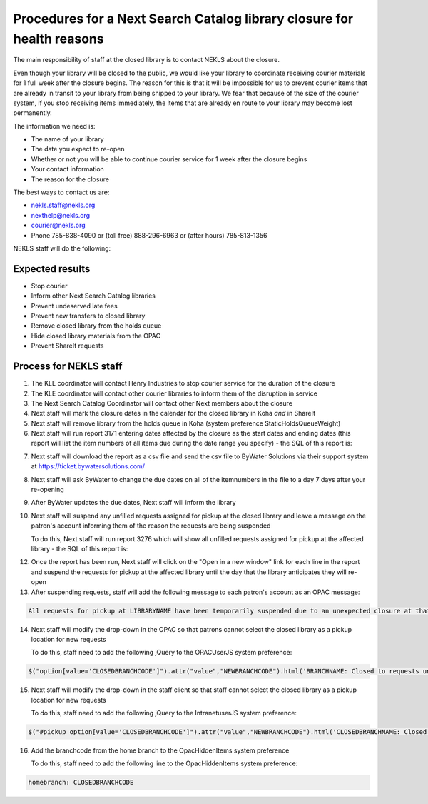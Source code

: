Procedures for a Next Search Catalog library closure for health reasons
=======================================================================

The main responsibility of staff at the closed library is to contact NEKLS about the closure.

Even though your library will be closed to the public, we would like your library to coordinate receiving courier materials for 1 full week after the closure begins.  The reason for this is that it will be impossible for us to prevent courier items that are already in transit to your library from being shipped to your library.  We fear that because of the size of the courier system, if you stop receiving items immediately, the items that are already en route to your library may become lost permanently.

The information we need is:

- The name of your library
- The date you expect to re-open
- Whether or not you will be able to continue courier service for 1 week after the closure begins
- Your contact information
- The reason for the closure

The best ways to contact us are:

- nekls.staff@nekls.org
- nexthelp@nekls.org
- courier@nekls.org
- Phone 785-838-4090 or (toll free) 888-296-6963 or (after hours) 785-813-1356


NEKLS staff will do the following:

Expected results
^^^^^^^^^^^^^^^^

- Stop courier
- Inform other Next Search Catalog libraries
- Prevent undeserved late fees
- Prevent new transfers to closed library
- Remove closed library from the holds queue
- Hide closed library materials from the OPAC
- Prevent ShareIt requests

Process for NEKLS staff
^^^^^^^^^^^^^^^^^^^^^^^

1. The KLE coordinator will contact Henry Industries to stop courier service for the duration of the closure
#. The KLE coordinator will contact other courier libraries to inform them of the disruption in service
#. The Next Search Catalog Coordinator will contact other Next members about the closure
#. Next staff will mark the closure dates in the calendar for the closed library in Koha *and* in ShareIt
#. Next staff will remove library from the holds queue in Koha (system preference StaticHoldsQueueWeight)
#. Next staff will run report 3171 entering dates affected by the closure as the start dates and ending dates (this report will list the item numbers of all items due during the date range you specify) - the SQL of this report is:

.. code-block:: sql
  :linenos:

  SELECT
    issues.branchcode,
    issues.itemnumber AS ITEM_NUMBER,
    issues.date_due
  FROM
    issues
  WHERE
    issues.branchcode
      LIKE <<Select library|ZBRAN>> AND
    issues.date_due BETWEEN
      <<Between the start of the day on date1|date>>  AND
      (<<the end of the day on date2|date>> + interval 1 day)
  GROUP BY
    issues.branchcode,
    issues.itemnumber
  ORDER BY
    issues.branchcode,
    issues.date_due

7. Next staff will download the report as a csv file and send the csv file to ByWater Solutions via their support system at https://ticket.bywatersolutions.com/
#. Next staff will ask ByWater to change the due dates on all of the itemnumbers in the file to a day 7 days after your re-opening
#. After ByWater updates the due dates, Next staff will inform the library
#. Next staff will suspend any unfilled requests assigned for pickup at the closed library and leave a message on the patron's account informing them of the reason the requests are being suspended

   To do this, Next staff will run report 3276 which will show all unfilled requests assigned for pickup at the affected library - the SQL of this report is:

.. code-block:: sql
  :linenos:

  SELECT
    Concat(
      '<a href="/cgi-bin/koha/circ/circulation.pl?borrowernumber=',
      reserves.borrowernumber,
      '#reserves" target="_blank">Open in new window</a>'
    ) AS LINK,
    Count(reserves.reserve_id) AS Count_reserve_id
  FROM
    reserves
  WHERE
    reserves.branchcode LIKE <<Choose your library|LBRANCH>> AND
    reserves.found IS NULL AND
    reserves.suspend = ""
  GROUP BY
    reserves.borrowernumber,
    reserves.branchcode,
    reserves.found,
    reserves.suspend
  ORDER BY
    reserves.borrowernumber

12. Once the report has been run, Next staff will click on the "Open in a new window" link for each line in the report and suspend the requests for pickup at the affected library until the day that the library anticipates they will re-open
#. After suspending requests, staff will add the following message to each patron's account as an OPAC message:

.. code-block:: txt

  All requests for pickup at LIBRARYNAME have been temporarily suspended due to an unexpected closure at that library.  The suspension will be lifted automatically when the library reopens.

14. Next staff will modify the drop-down in the OPAC so that patrons cannot select the closed library as a pickup location for new requests

    To do this, staff need to add the following jQuery to the OPACUserJS system preference:

.. code-block:: java

  $("option[value='CLOSEDBRANCHCODE']").attr("value","NEWBRANCHCODE").html('BRANCHNAME: Closed to requests until REOPENINGDATE');

15. Next staff will modify the drop-down in the staff client so that staff cannot select the closed library as a pickup location for new requests

    To do this, staff need to add the following jQuery to the IntranetuserJS system preference:

.. code-block:: java

  $("#pickup option[value='CLOSEDBRANCHCODE']").attr("value","NEWBRANCHCODE").html('CLOSEDBRANCHNAME: Closed to requests until REOPENINGDATE.');

16. Add the branchcode from the home branch to the OpacHiddenItems system preference

    To do this, staff need to add the following line to the OpacHiddenItems system preference:

.. code-block:: txt

  homebranch: CLOSEDBRANCHCODE
